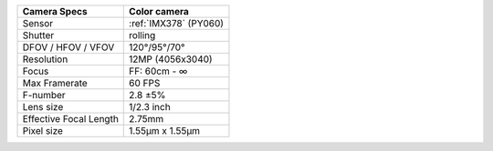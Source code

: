 .. list-table::
    :header-rows: 1

    * - Camera Specs
      - Color camera
    * - Sensor
      - :ref:`IMX378` (PY060)
    * - Shutter
      - rolling
    * - DFOV / HFOV / VFOV
      - 120°/95°/70°
    * - Resolution
      - 12MP (4056x3040)
    * - Focus
      - FF: 60cm - ∞
    * - Max Framerate
      - 60 FPS
    * - F-number
      - 2.8 ±5%
    * - Lens size
      - 1/2.3 inch
    * - Effective Focal Length
      - 2.75mm
    * - Pixel size
      - 1.55µm x 1.55µm

